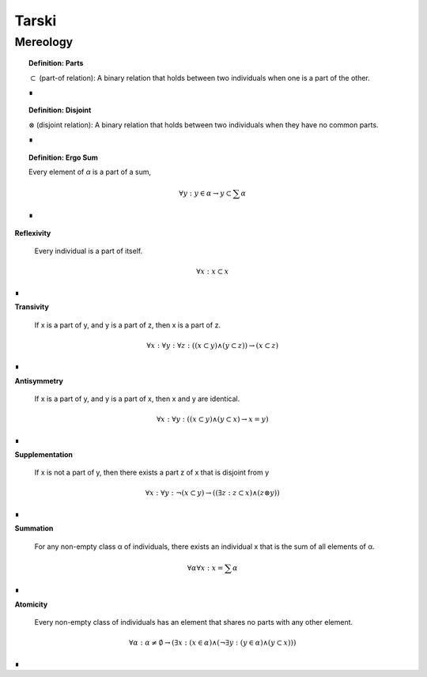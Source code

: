 .. _tarski:

Tarski
======

.. _mereology:

Mereology
---------

.. topic:: Definition: Parts

    :math:`\subset` (part-of relation): A binary relation that holds between two individuals when one is a part of the other.

    ∎

.. topic:: Definition: Disjoint

    :math:`\otimes` (disjoint relation): A binary relation that holds between two individuals when they have no common parts.

    ∎

.. topic:: Definition: Ergo Sum 
    
    Every element of *α* is a part of a sum,

    .. math::

        \forall y: y \in \alpha \to y \subset \sum \alpha

    ∎
    
**Reflexivity**

    Every individual is a part of itself.

.. math::

    \forall x: x \subset x

∎

**Transivity**

    If x is a part of y, and y is a part of z, then x is a part of z.

.. math::

    \forall x: \forall y: \forall z: ((x \subset y) \land (y \subset z)) \to (x \subset z)

∎

**Antisymmetry**

    If x is a part of y, and y is a part of x, then x and y are identical.

.. math::

    \forall x: \forall y: ((x \subset y) \land (y \subset x) \to x = y)

∎

**Supplementation**

    If x is not a part of y, then there exists a part z of x that is disjoint from y 

.. math::

    \forall x: \forall y: \neg(x \subset y) \to ((\exists z: z \subset x) \land (z \otimes y))

∎

**Summation**

    For any non-empty class α of individuals, there exists an individual x that is the sum of all elements of α.

.. math::

    \forall \alpha \forall x: x = \sum \alpha

∎

**Atomicity**

    Every non-empty class of individuals has an element that shares no parts with any other element.

.. math::

    \forall \alpha: \alpha \neq \emptyset \to (\exists x: (x \in \alpha) \land (\neg \exists y:(y \in \alpha) \land (y \subset x) ))

∎
